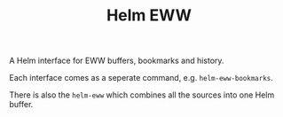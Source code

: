 #+TITLE: Helm EWW

A Helm interface for EWW buffers, bookmarks and history.

Each interface comes as a seperate command, e.g. ~helm-eww-bookmarks~.

There is also the ~helm-eww~ which combines all the sources into one Helm buffer.
